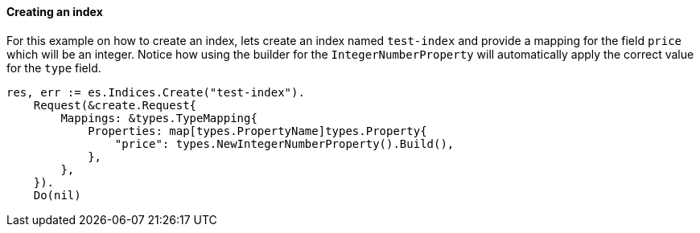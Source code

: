 [[indices]]
==== Creating an index

For this example on how to create an index, lets create an index named `test-index` and provide a mapping for the field `price` which will be an integer.
Notice how using the builder for the `IntegerNumberProperty` will automatically apply the correct value for the `type` field.

[source,go]
-----
res, err := es.Indices.Create("test-index").
    Request(&create.Request{
        Mappings: &types.TypeMapping{
            Properties: map[types.PropertyName]types.Property{
                "price": types.NewIntegerNumberProperty().Build(),
            },
        },
    }).
    Do(nil)
-----
